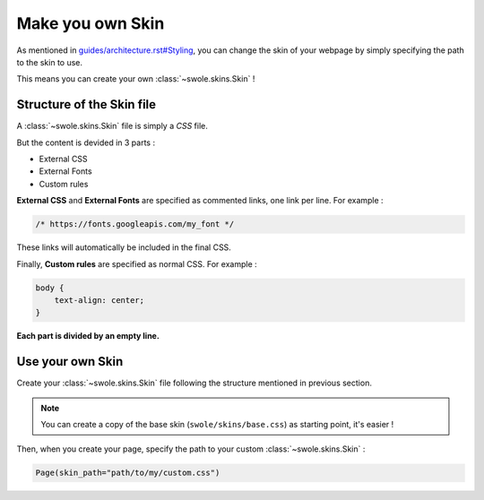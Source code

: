 Make you own Skin
=================

As mentioned in `<guides/architecture.rst#Styling>`__, you can change the skin of your webpage by simply specifying the path to the skin to use.

This means you can create your own :class:`~swole.skins.Skin` !

Structure of the Skin file
--------------------------

A :class:`~swole.skins.Skin` file is simply a `CSS` file.

But the content is devided in 3 parts :

- External CSS
- External Fonts
- Custom rules

**External CSS** and **External Fonts** are specified as commented links, one link per line. For example :

.. code-block:: css

    /* https://fonts.googleapis.com/my_font */

These links will automatically be included in the final CSS.

Finally, **Custom rules** are specified as normal CSS. For example :

.. code-block:: css

    body {
        text-align: center;
    }

**Each part is divided by an empty line.**

Use your own Skin
-----------------

Create your :class:`~swole.skins.Skin` file following the structure mentioned in previous section.

.. note::
    You can create a copy of the base skin (``swole/skins/base.css``) as starting point, it's easier !

Then, when you create your page, specify the path to your custom :class:`~swole.skins.Skin` :

.. code-block:: python

    Page(skin_path="path/to/my/custom.css")
